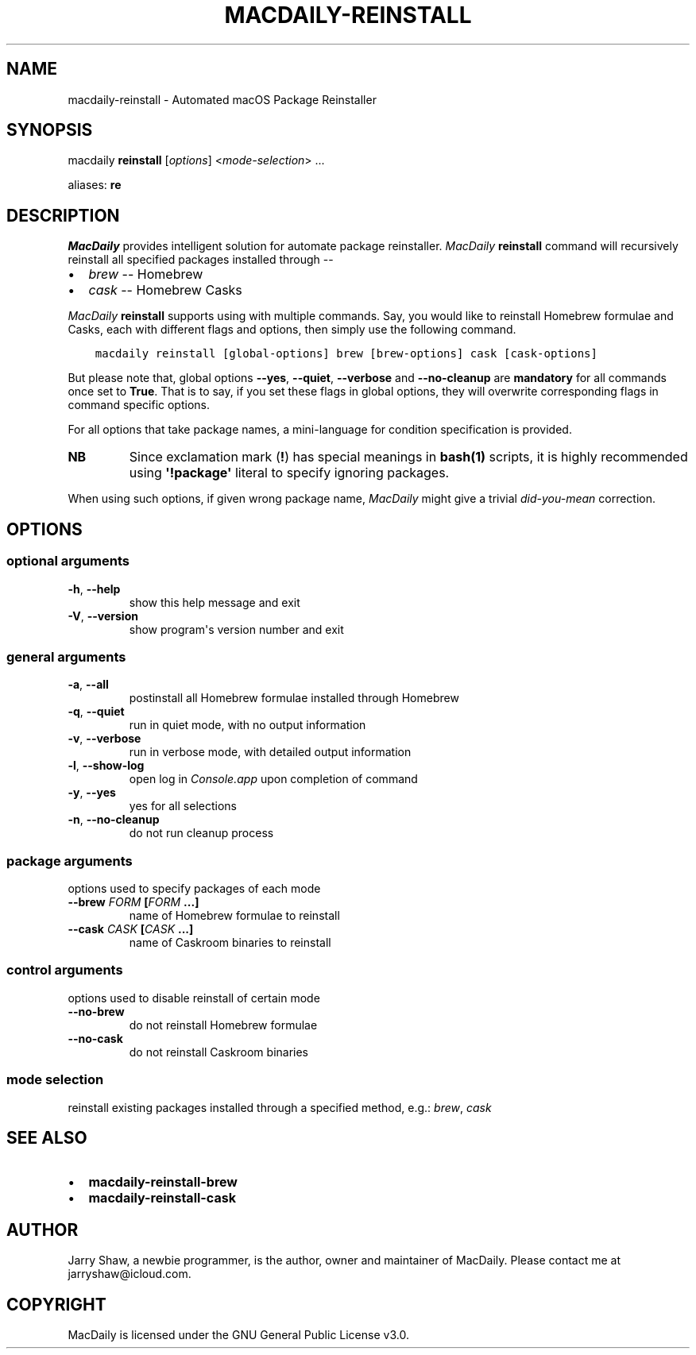 .\" Man page generated from reStructuredText.
.
.TH MACDAILY-REINSTALL 1 "November 24, 2018" "v2018.11.25.post2" ""
.SH NAME
macdaily-reinstall \- Automated macOS Package Reinstaller
.
.nr rst2man-indent-level 0
.
.de1 rstReportMargin
\\$1 \\n[an-margin]
level \\n[rst2man-indent-level]
level margin: \\n[rst2man-indent\\n[rst2man-indent-level]]
-
\\n[rst2man-indent0]
\\n[rst2man-indent1]
\\n[rst2man-indent2]
..
.de1 INDENT
.\" .rstReportMargin pre:
. RS \\$1
. nr rst2man-indent\\n[rst2man-indent-level] \\n[an-margin]
. nr rst2man-indent-level +1
.\" .rstReportMargin post:
..
.de UNINDENT
. RE
.\" indent \\n[an-margin]
.\" old: \\n[rst2man-indent\\n[rst2man-indent-level]]
.nr rst2man-indent-level -1
.\" new: \\n[rst2man-indent\\n[rst2man-indent-level]]
.in \\n[rst2man-indent\\n[rst2man-indent-level]]u
..
.SH SYNOPSIS
.sp
macdaily \fBreinstall\fP [\fIoptions\fP] <\fImode\-selection\fP> ...
.sp
aliases: \fBre\fP
.SH DESCRIPTION
.sp
\fIMacDaily\fP provides intelligent solution for automate package reinstaller.
\fIMacDaily\fP \fBreinstall\fP command will recursively reinstall all specified
packages installed through \-\-
.INDENT 0.0
.IP \(bu 2
\fIbrew\fP \-\- Homebrew
.IP \(bu 2
\fIcask\fP \-\- Homebrew Casks
.UNINDENT
.sp
\fIMacDaily\fP \fBreinstall\fP supports using with multiple commands. Say, you would
like to reinstall Homebrew formulae and Casks, each with different flags and
options, then simply use the following command.
.INDENT 0.0
.INDENT 3.5
.sp
.nf
.ft C
macdaily reinstall [global\-options] brew [brew\-options] cask [cask\-options]
.ft P
.fi
.UNINDENT
.UNINDENT
.sp
But please note that, global options \fB\-\-yes\fP, \fB\-\-quiet\fP, \fB\-\-verbose\fP
and \fB\-\-no\-cleanup\fP are \fBmandatory\fP for all commands once set to \fBTrue\fP\&.
That is to say, if you set these flags in global options, they will overwrite
corresponding flags in command specific options.
.sp
For all options that take package names, a mini\-language for condition
specification is provided.
.TS
center;
|l|l|.
_
T{
Format
T}	T{
Specification
T}
_
T{
\fBpackage\fP
T}	T{
reinstall \fBpackage\fP
T}
_
T{
\fB!package\fP
T}	T{
ignore \fBpackage\fP
T}
_
.TE
.INDENT 0.0
.TP
.B NB
Since exclamation mark (\fB!\fP) has special meanings in \fBbash(1)\fP
scripts, it is highly recommended using \fB\(aq!package\(aq\fP literal to
specify ignoring packages.
.UNINDENT
.sp
When using such options, if given wrong package name, \fIMacDaily\fP
might give a trivial \fIdid\-you\-mean\fP correction.
.SH OPTIONS
.SS optional arguments
.INDENT 0.0
.TP
.B \-h\fP,\fB  \-\-help
show this help message and exit
.TP
.B \-V\fP,\fB  \-\-version
show program\(aqs version number and exit
.UNINDENT
.SS general arguments
.INDENT 0.0
.TP
.B \-a\fP,\fB  \-\-all
postinstall all Homebrew formulae installed through
Homebrew
.TP
.B \-q\fP,\fB  \-\-quiet
run in quiet mode, with no output information
.TP
.B \-v\fP,\fB  \-\-verbose
run in verbose mode, with detailed output information
.TP
.B \-l\fP,\fB  \-\-show\-log
open log in \fIConsole.app\fP upon completion of command
.TP
.B \-y\fP,\fB  \-\-yes
yes for all selections
.TP
.B \-n\fP,\fB  \-\-no\-cleanup
do not run cleanup process
.UNINDENT
.SS package arguments
.sp
options used to specify packages of each mode
.INDENT 0.0
.TP
.B \-\-brew \fIFORM\fP [\fIFORM\fP ...]
name of Homebrew formulae to reinstall
.TP
.B \-\-cask \fICASK\fP [\fICASK\fP ...]
name of Caskroom binaries to reinstall
.UNINDENT
.SS control arguments
.sp
options used to disable reinstall of certain mode
.INDENT 0.0
.TP
.B \-\-no\-brew
do not reinstall Homebrew formulae
.TP
.B \-\-no\-cask
do not reinstall Caskroom binaries
.UNINDENT
.SS mode selection
.sp
reinstall existing packages installed through a specified method, e.g.:
\fIbrew\fP, \fIcask\fP
.SH SEE ALSO
.INDENT 0.0
.IP \(bu 2
\fBmacdaily\-reinstall\-brew\fP
.IP \(bu 2
\fBmacdaily\-reinstall\-cask\fP
.UNINDENT
.SH AUTHOR
Jarry Shaw, a newbie programmer, is the author, owner and maintainer
of MacDaily. Please contact me at jarryshaw@icloud.com.
.SH COPYRIGHT
MacDaily is licensed under the GNU General Public License v3.0.
.\" Generated by docutils manpage writer.
.
